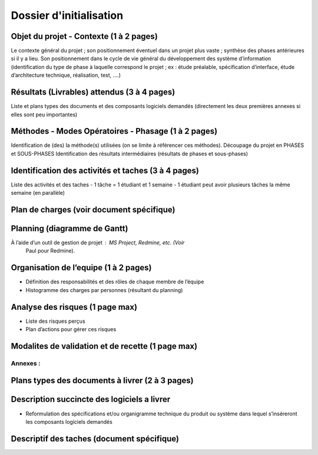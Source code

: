 ========================
Dossier d'initialisation
========================

Objet du projet - Contexte (1 à 2 pages)
----------------------------------------
Le contexte général du projet ; son positionnement éventuel dans un projet plus vaste ; synthèse des phases antérieures si il y a lieu.
Son positionnement dans le cycle de vie général du développement des système d’information (identification du type de phase à laquelle correspond le projet ; ex : étude préalable, spécification d’interface, étude d’architecture technique, réalisation, test, ....)

Résultats (Livrables) attendus (3 à 4 pages)
--------------------------------------------
Liste et plans types des documents et des composants logiciels demandés (directement les deux premières annexes si elles sont peu importantes)

Méthodes - Modes Opératoires - Phasage (1 à 2 pages)
---------------------------------------------------
Identification de (des) la méthode(s) utilisées (on se limite à référencer ces méthodes).
Découpage du projet en PHASES et SOUS-PHASES
Identification des résultats intermédiaires (résultats de phases et sous-phases)

Identification des activités et taches (3 à 4 pages)
----------------------------------------------------
Liste des activités et des taches
- 1 tâche = 1 étudiant et 1 semaine
- 1 étudiant peut avoir plusieurs tâches la même semaine (en parallèle)

Plan de charges (voir document spécifique)
--------------------------------------------

Planning (diagramme de Gantt)
-------------------------------
À l’aide d’un outil de gestion de projet : MS Project, Redmine, etc. (Voir
        Paul pour Redmine).

Organisation de l’equipe (1 à 2 pages)
---------------------------------------
- Définition des responsabilités et des rôles de chaque membre de l’équipe
- Histogramme des charges par personnes (résultant du planning)

Analyse des risques (1 page max)
--------------------------------
- Liste des risques perçus
- Plan d’actions pour gérer ces risques

Modalites de validation et de recette (1 page max)
----------------------------------------------------

Annexes :
=========

Plans types des documents à livrer (2 à 3 pages)
------------------------------------------------

Description succincte des logiciels a livrer
--------------------------------------------
- Reformulation des spécifications et/ou organigramme technique du produit ou système dans lequel s’inséreront les composants logiciels demandés

Descriptif des taches (document spécifique)
-------------------------------------------
